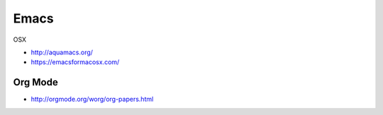 Emacs
=====

OSX

* http://aquamacs.org/
* https://emacsformacosx.com/

Org Mode
--------

* http://orgmode.org/worg/org-papers.html
